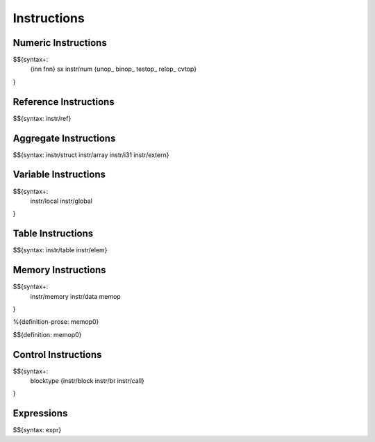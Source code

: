 .. _syntax-instructions:

Instructions
------------

Numeric Instructions
~~~~~~~~~~~~~~~~~~~~

.. _syntax-inn:
.. _syntax-fnn:
.. _syntax-sx:
.. _syntax-instr-num:
.. _syntax-unop:
.. _syntax-binop:
.. _syntax-testop:
.. _syntax-relop:

$${syntax+: 
  {inn
  fnn}
  sx
  instr/num
  {unop_
  binop_
  testop_
  relop_
  cvtop}
}


.. _syntax-instr-ref:

Reference Instructions
~~~~~~~~~~~~~~~~~~~~~~

$${syntax: instr/ref}

.. _syntax-instr-heap:

Aggregate Instructions
~~~~~~~~~~~~~~~~~~~~~~

$${syntax: instr/struct instr/array instr/i31 instr/extern}

.. _syntax-instr-local:
.. _syntax-instr-global:

Variable Instructions
~~~~~~~~~~~~~~~~~~~~~

$${syntax+: 
  instr/local
  instr/global
}

.. _syntax-instr-table:

Table Instructions
~~~~~~~~~~~~~~~~~~

$${syntax: instr/table instr/elem}


Memory Instructions
~~~~~~~~~~~~~~~~~~~

.. _syntax-instr-memory:
.. _syntax-memop:

$${syntax+: 
  instr/memory instr/data
  memop
}

.. _def-memop0:

%{definition-prose: memop0}

\

$${definition: memop0}

.. _syntax-blocktype:
.. _syntax-instr-control:

Control Instructions
~~~~~~~~~~~~~~~~~~~~

$${syntax+: 
  blocktype
  {instr/block instr/br instr/call}
}

.. _syntax-instr-expr:

Expressions
~~~~~~~~~~~

$${syntax: expr}
